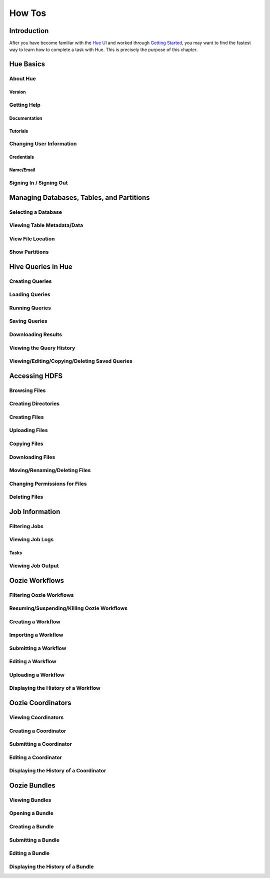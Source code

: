 =======
How Tos
=======

Introduction
============

After you have become familiar with the `Hue UI <../ui>`_ and worked through
`Getting Started <getting_started>`_, you may want to find the fastest way
to learn how to complete a task with Hue. This is precisely the purpose
of this chapter. 

Hue Basics
==========

About Hue
---------

Version
#######

Getting Help
------------

Documentation
#############

Tutorials
#########


Changing User Information
-------------------------

Credentials
###########

Name/Email
##########


Signing In / Signing Out
------------------------


Managing Databases, Tables, and Partitions
==========================================

Selecting a Database 
--------------------

Viewing Table Metadata/Data
---------------------------

View File Location
------------------

Show Partitions 
---------------


Hive Queries in Hue
===================

Creating Queries
----------------

Loading Queries
---------------

Running Queries
---------------

Saving Queries
--------------

Downloading Results
-------------------

Viewing the Query History
-------------------------

Viewing/Editing/Copying/Deleting Saved Queries
----------------------------------------------


Accessing HDFS
==============

Browsing Files
--------------


Creating Directories
--------------------

Creating Files
--------------

Uploading Files
---------------


Copying Files
-------------

Downloading Files
-----------------

Moving/Renaming/Deleting Files
------------------------------

Changing Permissions for Files
------------------------------

Deleting Files
--------------

Job Information
===============

Filtering Jobs
--------------

Viewing Job Logs
----------------

Tasks
#####


Viewing Job Output
------------------

Oozie Workflows
===============

Filtering Oozie Workflows
-------------------------

Resuming/Suspending/Killing Oozie Workflows
-------------------------------------------

Creating a Workflow
-------------------

Importing a Workflow
--------------------

Submitting a Workflow
---------------------

Editing a Workflow
------------------

Uploading a Workflow
--------------------

Displaying the History of a Workflow
------------------------------------

Oozie Coordinators
==================

Viewing Coordinators
--------------------

Creating a Coordinator
----------------------

Submitting a Coordinator
------------------------

Editing a Coordinator
---------------------

Displaying the History of a Coordinator
---------------------------------------

Oozie Bundles
=============

Viewing Bundles
---------------


Opening a Bundle
----------------

Creating a Bundle
-----------------

Submitting a Bundle
-------------------

Editing a Bundle
----------------

Displaying the History of a Bundle
----------------------------------



